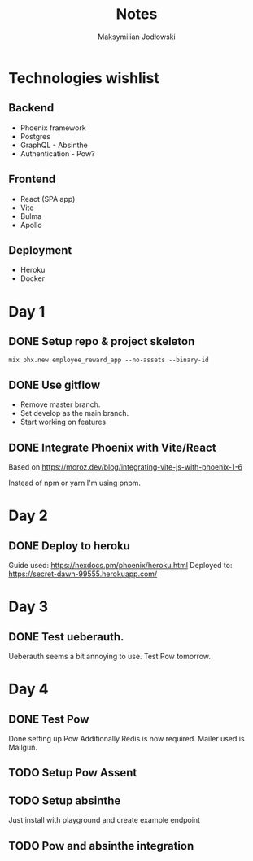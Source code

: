 #+TITLE: Notes
#+AUTHOR: Maksymilian Jodłowski

* Technologies wishlist
** Backend
- Phoenix framework
- Postgres
- GraphQL - Absinthe
- Authentication - Pow?

** Frontend
- React (SPA app)
- Vite
- Bulma
- Apollo

** Deployment
- Heroku
- Docker

* Day 1
** DONE Setup repo & project skeleton
#+begin_src shell
mix phx.new employee_reward_app --no-assets --binary-id
#+end_src
** DONE Use gitflow
- Remove master branch.
- Set develop as the main branch.
- Start working on features
** DONE Integrate Phoenix with Vite/React
Based on https://moroz.dev/blog/integrating-vite-js-with-phoenix-1-6

Instead of npm or yarn I'm using pnpm.
* Day 2
** DONE Deploy to heroku
Guide used: https://hexdocs.pm/phoenix/heroku.html
Deployed to: https://secret-dawn-99555.herokuapp.com/
* Day 3
** DONE Test ueberauth.
Ueberauth seems a bit annoying to use.
Test Pow tomorrow.
* Day 4
** DONE Test Pow
Done setting up Pow
Additionally Redis is now required.
Mailer used is Mailgun.
** TODO Setup Pow Assent
** TODO Setup absinthe
Just install with playground and create example endpoint
** TODO Pow and absinthe integration
